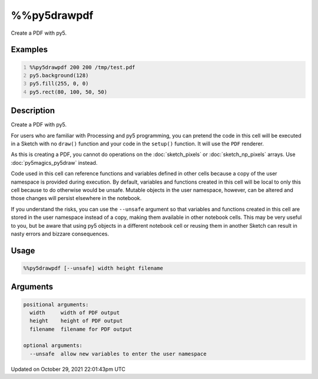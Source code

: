 %%py5drawpdf
============

Create a PDF with py5.

Examples
--------

.. raw:: html

    <div class="example-table">

.. raw:: html

    <div class="example-row"><div class="example-cell-image">

.. raw:: html

    </div><div class="example-cell-code">

.. code:: python
    :number-lines:

    %%py5drawpdf 200 200 /tmp/test.pdf
    py5.background(128)
    py5.fill(255, 0, 0)
    py5.rect(80, 100, 50, 50)

.. raw:: html

    </div></div>

.. raw:: html

    </div>

Description
-----------

Create a PDF with py5.

For users who are familiar with Processing and py5 programming, you can pretend the code in this cell will be executed in a Sketch with no ``draw()`` function and your code in the ``setup()`` function. It will use the ``PDF`` renderer.

As this is creating a PDF, you cannot do operations on the :doc:`sketch_pixels` or :doc:`sketch_np_pixels` arrays. Use :doc:`py5magics_py5draw` instead.

Code used in this cell can reference functions and variables defined in other cells because a copy of the user namespace is provided during execution. By default, variables and functions created in this cell will be local to only this cell because to do otherwise would be unsafe. Mutable objects in the user namespace, however, can be altered and those changes will persist elsewhere in the notebook.

If you understand the risks, you can use the ``--unsafe`` argument so that variables and functions created in this cell are stored in the user namespace instead of a copy, making them available in other notebook cells. This may be very useful to you, but be aware that using py5 objects in a different notebook cell or reusing them in another Sketch can result in nasty errors and bizzare consequences.

Usage
-----

.. code::

    %%py5drawpdf [--unsafe] width height filename

Arguments
---------

.. code::

    positional arguments:
      width     width of PDF output
      height    height of PDF output
      filename  filename for PDF output

    optional arguments:
      --unsafe  allow new variables to enter the user namespace

Updated on October 29, 2021 22:01:43pm UTC


